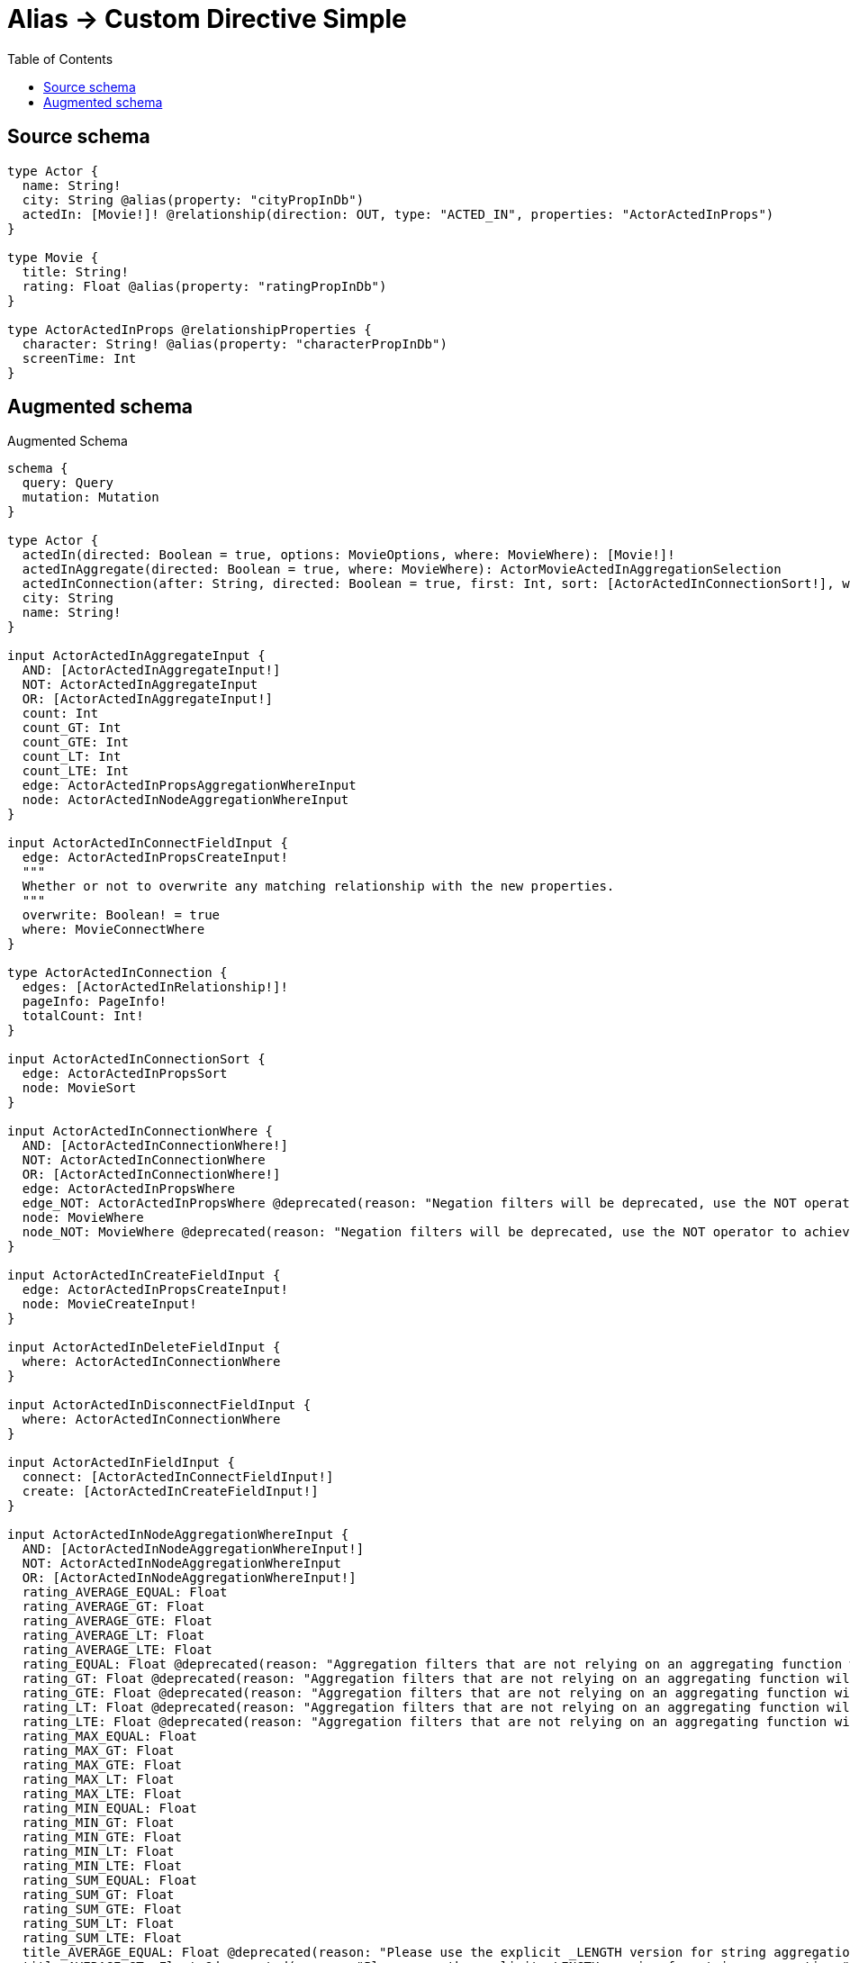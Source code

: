 :toc:

= Alias -> Custom Directive Simple

== Source schema

[source,graphql,schema=true]
----
type Actor {
  name: String!
  city: String @alias(property: "cityPropInDb")
  actedIn: [Movie!]! @relationship(direction: OUT, type: "ACTED_IN", properties: "ActorActedInProps")
}

type Movie {
  title: String!
  rating: Float @alias(property: "ratingPropInDb")
}

type ActorActedInProps @relationshipProperties {
  character: String! @alias(property: "characterPropInDb")
  screenTime: Int
}
----

== Augmented schema

.Augmented Schema
[source,graphql]
----
schema {
  query: Query
  mutation: Mutation
}

type Actor {
  actedIn(directed: Boolean = true, options: MovieOptions, where: MovieWhere): [Movie!]!
  actedInAggregate(directed: Boolean = true, where: MovieWhere): ActorMovieActedInAggregationSelection
  actedInConnection(after: String, directed: Boolean = true, first: Int, sort: [ActorActedInConnectionSort!], where: ActorActedInConnectionWhere): ActorActedInConnection!
  city: String
  name: String!
}

input ActorActedInAggregateInput {
  AND: [ActorActedInAggregateInput!]
  NOT: ActorActedInAggregateInput
  OR: [ActorActedInAggregateInput!]
  count: Int
  count_GT: Int
  count_GTE: Int
  count_LT: Int
  count_LTE: Int
  edge: ActorActedInPropsAggregationWhereInput
  node: ActorActedInNodeAggregationWhereInput
}

input ActorActedInConnectFieldInput {
  edge: ActorActedInPropsCreateInput!
  """
  Whether or not to overwrite any matching relationship with the new properties.
  """
  overwrite: Boolean! = true
  where: MovieConnectWhere
}

type ActorActedInConnection {
  edges: [ActorActedInRelationship!]!
  pageInfo: PageInfo!
  totalCount: Int!
}

input ActorActedInConnectionSort {
  edge: ActorActedInPropsSort
  node: MovieSort
}

input ActorActedInConnectionWhere {
  AND: [ActorActedInConnectionWhere!]
  NOT: ActorActedInConnectionWhere
  OR: [ActorActedInConnectionWhere!]
  edge: ActorActedInPropsWhere
  edge_NOT: ActorActedInPropsWhere @deprecated(reason: "Negation filters will be deprecated, use the NOT operator to achieve the same behavior")
  node: MovieWhere
  node_NOT: MovieWhere @deprecated(reason: "Negation filters will be deprecated, use the NOT operator to achieve the same behavior")
}

input ActorActedInCreateFieldInput {
  edge: ActorActedInPropsCreateInput!
  node: MovieCreateInput!
}

input ActorActedInDeleteFieldInput {
  where: ActorActedInConnectionWhere
}

input ActorActedInDisconnectFieldInput {
  where: ActorActedInConnectionWhere
}

input ActorActedInFieldInput {
  connect: [ActorActedInConnectFieldInput!]
  create: [ActorActedInCreateFieldInput!]
}

input ActorActedInNodeAggregationWhereInput {
  AND: [ActorActedInNodeAggregationWhereInput!]
  NOT: ActorActedInNodeAggregationWhereInput
  OR: [ActorActedInNodeAggregationWhereInput!]
  rating_AVERAGE_EQUAL: Float
  rating_AVERAGE_GT: Float
  rating_AVERAGE_GTE: Float
  rating_AVERAGE_LT: Float
  rating_AVERAGE_LTE: Float
  rating_EQUAL: Float @deprecated(reason: "Aggregation filters that are not relying on an aggregating function will be deprecated.")
  rating_GT: Float @deprecated(reason: "Aggregation filters that are not relying on an aggregating function will be deprecated.")
  rating_GTE: Float @deprecated(reason: "Aggregation filters that are not relying on an aggregating function will be deprecated.")
  rating_LT: Float @deprecated(reason: "Aggregation filters that are not relying on an aggregating function will be deprecated.")
  rating_LTE: Float @deprecated(reason: "Aggregation filters that are not relying on an aggregating function will be deprecated.")
  rating_MAX_EQUAL: Float
  rating_MAX_GT: Float
  rating_MAX_GTE: Float
  rating_MAX_LT: Float
  rating_MAX_LTE: Float
  rating_MIN_EQUAL: Float
  rating_MIN_GT: Float
  rating_MIN_GTE: Float
  rating_MIN_LT: Float
  rating_MIN_LTE: Float
  rating_SUM_EQUAL: Float
  rating_SUM_GT: Float
  rating_SUM_GTE: Float
  rating_SUM_LT: Float
  rating_SUM_LTE: Float
  title_AVERAGE_EQUAL: Float @deprecated(reason: "Please use the explicit _LENGTH version for string aggregation.")
  title_AVERAGE_GT: Float @deprecated(reason: "Please use the explicit _LENGTH version for string aggregation.")
  title_AVERAGE_GTE: Float @deprecated(reason: "Please use the explicit _LENGTH version for string aggregation.")
  title_AVERAGE_LENGTH_EQUAL: Float
  title_AVERAGE_LENGTH_GT: Float
  title_AVERAGE_LENGTH_GTE: Float
  title_AVERAGE_LENGTH_LT: Float
  title_AVERAGE_LENGTH_LTE: Float
  title_AVERAGE_LT: Float @deprecated(reason: "Please use the explicit _LENGTH version for string aggregation.")
  title_AVERAGE_LTE: Float @deprecated(reason: "Please use the explicit _LENGTH version for string aggregation.")
  title_EQUAL: String @deprecated(reason: "Aggregation filters that are not relying on an aggregating function will be deprecated.")
  title_GT: Int @deprecated(reason: "Aggregation filters that are not relying on an aggregating function will be deprecated.")
  title_GTE: Int @deprecated(reason: "Aggregation filters that are not relying on an aggregating function will be deprecated.")
  title_LONGEST_EQUAL: Int @deprecated(reason: "Please use the explicit _LENGTH version for string aggregation.")
  title_LONGEST_GT: Int @deprecated(reason: "Please use the explicit _LENGTH version for string aggregation.")
  title_LONGEST_GTE: Int @deprecated(reason: "Please use the explicit _LENGTH version for string aggregation.")
  title_LONGEST_LENGTH_EQUAL: Int
  title_LONGEST_LENGTH_GT: Int
  title_LONGEST_LENGTH_GTE: Int
  title_LONGEST_LENGTH_LT: Int
  title_LONGEST_LENGTH_LTE: Int
  title_LONGEST_LT: Int @deprecated(reason: "Please use the explicit _LENGTH version for string aggregation.")
  title_LONGEST_LTE: Int @deprecated(reason: "Please use the explicit _LENGTH version for string aggregation.")
  title_LT: Int @deprecated(reason: "Aggregation filters that are not relying on an aggregating function will be deprecated.")
  title_LTE: Int @deprecated(reason: "Aggregation filters that are not relying on an aggregating function will be deprecated.")
  title_SHORTEST_EQUAL: Int @deprecated(reason: "Please use the explicit _LENGTH version for string aggregation.")
  title_SHORTEST_GT: Int @deprecated(reason: "Please use the explicit _LENGTH version for string aggregation.")
  title_SHORTEST_GTE: Int @deprecated(reason: "Please use the explicit _LENGTH version for string aggregation.")
  title_SHORTEST_LENGTH_EQUAL: Int
  title_SHORTEST_LENGTH_GT: Int
  title_SHORTEST_LENGTH_GTE: Int
  title_SHORTEST_LENGTH_LT: Int
  title_SHORTEST_LENGTH_LTE: Int
  title_SHORTEST_LT: Int @deprecated(reason: "Please use the explicit _LENGTH version for string aggregation.")
  title_SHORTEST_LTE: Int @deprecated(reason: "Please use the explicit _LENGTH version for string aggregation.")
}

"""
The edge properties for the following fields:
* Actor.actedIn
"""
type ActorActedInProps {
  character: String!
  screenTime: Int
}

input ActorActedInPropsAggregationWhereInput {
  AND: [ActorActedInPropsAggregationWhereInput!]
  NOT: ActorActedInPropsAggregationWhereInput
  OR: [ActorActedInPropsAggregationWhereInput!]
  character_AVERAGE_EQUAL: Float @deprecated(reason: "Please use the explicit _LENGTH version for string aggregation.")
  character_AVERAGE_GT: Float @deprecated(reason: "Please use the explicit _LENGTH version for string aggregation.")
  character_AVERAGE_GTE: Float @deprecated(reason: "Please use the explicit _LENGTH version for string aggregation.")
  character_AVERAGE_LENGTH_EQUAL: Float
  character_AVERAGE_LENGTH_GT: Float
  character_AVERAGE_LENGTH_GTE: Float
  character_AVERAGE_LENGTH_LT: Float
  character_AVERAGE_LENGTH_LTE: Float
  character_AVERAGE_LT: Float @deprecated(reason: "Please use the explicit _LENGTH version for string aggregation.")
  character_AVERAGE_LTE: Float @deprecated(reason: "Please use the explicit _LENGTH version for string aggregation.")
  character_EQUAL: String @deprecated(reason: "Aggregation filters that are not relying on an aggregating function will be deprecated.")
  character_GT: Int @deprecated(reason: "Aggregation filters that are not relying on an aggregating function will be deprecated.")
  character_GTE: Int @deprecated(reason: "Aggregation filters that are not relying on an aggregating function will be deprecated.")
  character_LONGEST_EQUAL: Int @deprecated(reason: "Please use the explicit _LENGTH version for string aggregation.")
  character_LONGEST_GT: Int @deprecated(reason: "Please use the explicit _LENGTH version for string aggregation.")
  character_LONGEST_GTE: Int @deprecated(reason: "Please use the explicit _LENGTH version for string aggregation.")
  character_LONGEST_LENGTH_EQUAL: Int
  character_LONGEST_LENGTH_GT: Int
  character_LONGEST_LENGTH_GTE: Int
  character_LONGEST_LENGTH_LT: Int
  character_LONGEST_LENGTH_LTE: Int
  character_LONGEST_LT: Int @deprecated(reason: "Please use the explicit _LENGTH version for string aggregation.")
  character_LONGEST_LTE: Int @deprecated(reason: "Please use the explicit _LENGTH version for string aggregation.")
  character_LT: Int @deprecated(reason: "Aggregation filters that are not relying on an aggregating function will be deprecated.")
  character_LTE: Int @deprecated(reason: "Aggregation filters that are not relying on an aggregating function will be deprecated.")
  character_SHORTEST_EQUAL: Int @deprecated(reason: "Please use the explicit _LENGTH version for string aggregation.")
  character_SHORTEST_GT: Int @deprecated(reason: "Please use the explicit _LENGTH version for string aggregation.")
  character_SHORTEST_GTE: Int @deprecated(reason: "Please use the explicit _LENGTH version for string aggregation.")
  character_SHORTEST_LENGTH_EQUAL: Int
  character_SHORTEST_LENGTH_GT: Int
  character_SHORTEST_LENGTH_GTE: Int
  character_SHORTEST_LENGTH_LT: Int
  character_SHORTEST_LENGTH_LTE: Int
  character_SHORTEST_LT: Int @deprecated(reason: "Please use the explicit _LENGTH version for string aggregation.")
  character_SHORTEST_LTE: Int @deprecated(reason: "Please use the explicit _LENGTH version for string aggregation.")
  screenTime_AVERAGE_EQUAL: Float
  screenTime_AVERAGE_GT: Float
  screenTime_AVERAGE_GTE: Float
  screenTime_AVERAGE_LT: Float
  screenTime_AVERAGE_LTE: Float
  screenTime_EQUAL: Int @deprecated(reason: "Aggregation filters that are not relying on an aggregating function will be deprecated.")
  screenTime_GT: Int @deprecated(reason: "Aggregation filters that are not relying on an aggregating function will be deprecated.")
  screenTime_GTE: Int @deprecated(reason: "Aggregation filters that are not relying on an aggregating function will be deprecated.")
  screenTime_LT: Int @deprecated(reason: "Aggregation filters that are not relying on an aggregating function will be deprecated.")
  screenTime_LTE: Int @deprecated(reason: "Aggregation filters that are not relying on an aggregating function will be deprecated.")
  screenTime_MAX_EQUAL: Int
  screenTime_MAX_GT: Int
  screenTime_MAX_GTE: Int
  screenTime_MAX_LT: Int
  screenTime_MAX_LTE: Int
  screenTime_MIN_EQUAL: Int
  screenTime_MIN_GT: Int
  screenTime_MIN_GTE: Int
  screenTime_MIN_LT: Int
  screenTime_MIN_LTE: Int
  screenTime_SUM_EQUAL: Int
  screenTime_SUM_GT: Int
  screenTime_SUM_GTE: Int
  screenTime_SUM_LT: Int
  screenTime_SUM_LTE: Int
}

input ActorActedInPropsCreateInput {
  character: String!
  screenTime: Int
}

input ActorActedInPropsSort {
  character: SortDirection
  screenTime: SortDirection
}

input ActorActedInPropsUpdateInput {
  character: String
  screenTime: Int
  screenTime_DECREMENT: Int
  screenTime_INCREMENT: Int
}

input ActorActedInPropsWhere {
  AND: [ActorActedInPropsWhere!]
  NOT: ActorActedInPropsWhere
  OR: [ActorActedInPropsWhere!]
  character: String
  character_CONTAINS: String
  character_ENDS_WITH: String
  character_IN: [String!]
  character_NOT: String @deprecated(reason: "Negation filters will be deprecated, use the NOT operator to achieve the same behavior")
  character_NOT_CONTAINS: String @deprecated(reason: "Negation filters will be deprecated, use the NOT operator to achieve the same behavior")
  character_NOT_ENDS_WITH: String @deprecated(reason: "Negation filters will be deprecated, use the NOT operator to achieve the same behavior")
  character_NOT_IN: [String!] @deprecated(reason: "Negation filters will be deprecated, use the NOT operator to achieve the same behavior")
  character_NOT_STARTS_WITH: String @deprecated(reason: "Negation filters will be deprecated, use the NOT operator to achieve the same behavior")
  character_STARTS_WITH: String
  screenTime: Int
  screenTime_GT: Int
  screenTime_GTE: Int
  screenTime_IN: [Int]
  screenTime_LT: Int
  screenTime_LTE: Int
  screenTime_NOT: Int @deprecated(reason: "Negation filters will be deprecated, use the NOT operator to achieve the same behavior")
  screenTime_NOT_IN: [Int] @deprecated(reason: "Negation filters will be deprecated, use the NOT operator to achieve the same behavior")
}

type ActorActedInRelationship {
  cursor: String!
  node: Movie!
  properties: ActorActedInProps!
}

input ActorActedInUpdateConnectionInput {
  edge: ActorActedInPropsUpdateInput
  node: MovieUpdateInput
}

input ActorActedInUpdateFieldInput {
  connect: [ActorActedInConnectFieldInput!]
  create: [ActorActedInCreateFieldInput!]
  delete: [ActorActedInDeleteFieldInput!]
  disconnect: [ActorActedInDisconnectFieldInput!]
  update: ActorActedInUpdateConnectionInput
  where: ActorActedInConnectionWhere
}

type ActorAggregateSelection {
  city: StringAggregateSelection!
  count: Int!
  name: StringAggregateSelection!
}

input ActorConnectInput {
  actedIn: [ActorActedInConnectFieldInput!]
}

input ActorCreateInput {
  actedIn: ActorActedInFieldInput
  city: String
  name: String!
}

input ActorDeleteInput {
  actedIn: [ActorActedInDeleteFieldInput!]
}

input ActorDisconnectInput {
  actedIn: [ActorActedInDisconnectFieldInput!]
}

type ActorEdge {
  cursor: String!
  node: Actor!
}

type ActorMovieActedInAggregationSelection {
  count: Int!
  edge: ActorMovieActedInEdgeAggregateSelection
  node: ActorMovieActedInNodeAggregateSelection
}

type ActorMovieActedInEdgeAggregateSelection {
  character: StringAggregateSelection!
  screenTime: IntAggregateSelection!
}

type ActorMovieActedInNodeAggregateSelection {
  rating: FloatAggregateSelection!
  title: StringAggregateSelection!
}

input ActorOptions {
  limit: Int
  offset: Int
  """
  Specify one or more ActorSort objects to sort Actors by. The sorts will be applied in the order in which they are arranged in the array.
  """
  sort: [ActorSort!]
}

input ActorRelationInput {
  actedIn: [ActorActedInCreateFieldInput!]
}

"""
Fields to sort Actors by. The order in which sorts are applied is not guaranteed when specifying many fields in one ActorSort object.
"""
input ActorSort {
  city: SortDirection
  name: SortDirection
}

input ActorUpdateInput {
  actedIn: [ActorActedInUpdateFieldInput!]
  city: String
  name: String
}

input ActorWhere {
  AND: [ActorWhere!]
  NOT: ActorWhere
  OR: [ActorWhere!]
  actedIn: MovieWhere @deprecated(reason: "Use `actedIn_SOME` instead.")
  actedInAggregate: ActorActedInAggregateInput
  actedInConnection: ActorActedInConnectionWhere @deprecated(reason: "Use `actedInConnection_SOME` instead.")
  """
  Return Actors where all of the related ActorActedInConnections match this filter
  """
  actedInConnection_ALL: ActorActedInConnectionWhere
  """
  Return Actors where none of the related ActorActedInConnections match this filter
  """
  actedInConnection_NONE: ActorActedInConnectionWhere
  actedInConnection_NOT: ActorActedInConnectionWhere @deprecated(reason: "Use `actedInConnection_NONE` instead.")
  """
  Return Actors where one of the related ActorActedInConnections match this filter
  """
  actedInConnection_SINGLE: ActorActedInConnectionWhere
  """
  Return Actors where some of the related ActorActedInConnections match this filter
  """
  actedInConnection_SOME: ActorActedInConnectionWhere
  """Return Actors where all of the related Movies match this filter"""
  actedIn_ALL: MovieWhere
  """Return Actors where none of the related Movies match this filter"""
  actedIn_NONE: MovieWhere
  actedIn_NOT: MovieWhere @deprecated(reason: "Use `actedIn_NONE` instead.")
  """Return Actors where one of the related Movies match this filter"""
  actedIn_SINGLE: MovieWhere
  """Return Actors where some of the related Movies match this filter"""
  actedIn_SOME: MovieWhere
  city: String
  city_CONTAINS: String
  city_ENDS_WITH: String
  city_IN: [String]
  city_NOT: String @deprecated(reason: "Negation filters will be deprecated, use the NOT operator to achieve the same behavior")
  city_NOT_CONTAINS: String @deprecated(reason: "Negation filters will be deprecated, use the NOT operator to achieve the same behavior")
  city_NOT_ENDS_WITH: String @deprecated(reason: "Negation filters will be deprecated, use the NOT operator to achieve the same behavior")
  city_NOT_IN: [String] @deprecated(reason: "Negation filters will be deprecated, use the NOT operator to achieve the same behavior")
  city_NOT_STARTS_WITH: String @deprecated(reason: "Negation filters will be deprecated, use the NOT operator to achieve the same behavior")
  city_STARTS_WITH: String
  name: String
  name_CONTAINS: String
  name_ENDS_WITH: String
  name_IN: [String!]
  name_NOT: String @deprecated(reason: "Negation filters will be deprecated, use the NOT operator to achieve the same behavior")
  name_NOT_CONTAINS: String @deprecated(reason: "Negation filters will be deprecated, use the NOT operator to achieve the same behavior")
  name_NOT_ENDS_WITH: String @deprecated(reason: "Negation filters will be deprecated, use the NOT operator to achieve the same behavior")
  name_NOT_IN: [String!] @deprecated(reason: "Negation filters will be deprecated, use the NOT operator to achieve the same behavior")
  name_NOT_STARTS_WITH: String @deprecated(reason: "Negation filters will be deprecated, use the NOT operator to achieve the same behavior")
  name_STARTS_WITH: String
}

type ActorsConnection {
  edges: [ActorEdge!]!
  pageInfo: PageInfo!
  totalCount: Int!
}

type CreateActorsMutationResponse {
  actors: [Actor!]!
  info: CreateInfo!
}

"""
Information about the number of nodes and relationships created during a create mutation
"""
type CreateInfo {
  bookmark: String @deprecated(reason: "This field has been deprecated because bookmarks are now handled by the driver.")
  nodesCreated: Int!
  relationshipsCreated: Int!
}

type CreateMoviesMutationResponse {
  info: CreateInfo!
  movies: [Movie!]!
}

"""
Information about the number of nodes and relationships deleted during a delete mutation
"""
type DeleteInfo {
  bookmark: String @deprecated(reason: "This field has been deprecated because bookmarks are now handled by the driver.")
  nodesDeleted: Int!
  relationshipsDeleted: Int!
}

type FloatAggregateSelection {
  average: Float
  max: Float
  min: Float
  sum: Float
}

type IntAggregateSelection {
  average: Float
  max: Int
  min: Int
  sum: Int
}

type Movie {
  rating: Float
  title: String!
}

type MovieAggregateSelection {
  count: Int!
  rating: FloatAggregateSelection!
  title: StringAggregateSelection!
}

input MovieConnectWhere {
  node: MovieWhere!
}

input MovieCreateInput {
  rating: Float
  title: String!
}

type MovieEdge {
  cursor: String!
  node: Movie!
}

input MovieOptions {
  limit: Int
  offset: Int
  """
  Specify one or more MovieSort objects to sort Movies by. The sorts will be applied in the order in which they are arranged in the array.
  """
  sort: [MovieSort!]
}

"""
Fields to sort Movies by. The order in which sorts are applied is not guaranteed when specifying many fields in one MovieSort object.
"""
input MovieSort {
  rating: SortDirection
  title: SortDirection
}

input MovieUpdateInput {
  rating: Float
  rating_ADD: Float
  rating_DIVIDE: Float
  rating_MULTIPLY: Float
  rating_SUBTRACT: Float
  title: String
}

input MovieWhere {
  AND: [MovieWhere!]
  NOT: MovieWhere
  OR: [MovieWhere!]
  rating: Float
  rating_GT: Float
  rating_GTE: Float
  rating_IN: [Float]
  rating_LT: Float
  rating_LTE: Float
  rating_NOT: Float @deprecated(reason: "Negation filters will be deprecated, use the NOT operator to achieve the same behavior")
  rating_NOT_IN: [Float] @deprecated(reason: "Negation filters will be deprecated, use the NOT operator to achieve the same behavior")
  title: String
  title_CONTAINS: String
  title_ENDS_WITH: String
  title_IN: [String!]
  title_NOT: String @deprecated(reason: "Negation filters will be deprecated, use the NOT operator to achieve the same behavior")
  title_NOT_CONTAINS: String @deprecated(reason: "Negation filters will be deprecated, use the NOT operator to achieve the same behavior")
  title_NOT_ENDS_WITH: String @deprecated(reason: "Negation filters will be deprecated, use the NOT operator to achieve the same behavior")
  title_NOT_IN: [String!] @deprecated(reason: "Negation filters will be deprecated, use the NOT operator to achieve the same behavior")
  title_NOT_STARTS_WITH: String @deprecated(reason: "Negation filters will be deprecated, use the NOT operator to achieve the same behavior")
  title_STARTS_WITH: String
}

type MoviesConnection {
  edges: [MovieEdge!]!
  pageInfo: PageInfo!
  totalCount: Int!
}

type Mutation {
  createActors(input: [ActorCreateInput!]!): CreateActorsMutationResponse!
  createMovies(input: [MovieCreateInput!]!): CreateMoviesMutationResponse!
  deleteActors(delete: ActorDeleteInput, where: ActorWhere): DeleteInfo!
  deleteMovies(where: MovieWhere): DeleteInfo!
  updateActors(connect: ActorConnectInput, create: ActorRelationInput, delete: ActorDeleteInput, disconnect: ActorDisconnectInput, update: ActorUpdateInput, where: ActorWhere): UpdateActorsMutationResponse!
  updateMovies(update: MovieUpdateInput, where: MovieWhere): UpdateMoviesMutationResponse!
}

"""Pagination information (Relay)"""
type PageInfo {
  endCursor: String
  hasNextPage: Boolean!
  hasPreviousPage: Boolean!
  startCursor: String
}

type Query {
  actors(options: ActorOptions, where: ActorWhere): [Actor!]!
  actorsAggregate(where: ActorWhere): ActorAggregateSelection!
  actorsConnection(after: String, first: Int, sort: [ActorSort], where: ActorWhere): ActorsConnection!
  movies(options: MovieOptions, where: MovieWhere): [Movie!]!
  moviesAggregate(where: MovieWhere): MovieAggregateSelection!
  moviesConnection(after: String, first: Int, sort: [MovieSort], where: MovieWhere): MoviesConnection!
}

"""An enum for sorting in either ascending or descending order."""
enum SortDirection {
  """Sort by field values in ascending order."""
  ASC
  """Sort by field values in descending order."""
  DESC
}

type StringAggregateSelection {
  longest: String
  shortest: String
}

type UpdateActorsMutationResponse {
  actors: [Actor!]!
  info: UpdateInfo!
}

"""
Information about the number of nodes and relationships created and deleted during an update mutation
"""
type UpdateInfo {
  bookmark: String @deprecated(reason: "This field has been deprecated because bookmarks are now handled by the driver.")
  nodesCreated: Int!
  nodesDeleted: Int!
  relationshipsCreated: Int!
  relationshipsDeleted: Int!
}

type UpdateMoviesMutationResponse {
  info: UpdateInfo!
  movies: [Movie!]!
}
----

'''
